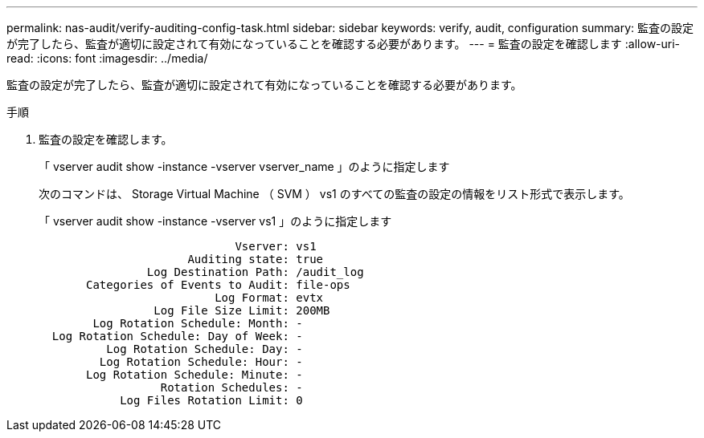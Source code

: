 ---
permalink: nas-audit/verify-auditing-config-task.html 
sidebar: sidebar 
keywords: verify, audit, configuration 
summary: 監査の設定が完了したら、監査が適切に設定されて有効になっていることを確認する必要があります。 
---
= 監査の設定を確認します
:allow-uri-read: 
:icons: font
:imagesdir: ../media/


[role="lead"]
監査の設定が完了したら、監査が適切に設定されて有効になっていることを確認する必要があります。

.手順
. 監査の設定を確認します。
+
「 vserver audit show -instance -vserver vserver_name 」のように指定します

+
次のコマンドは、 Storage Virtual Machine （ SVM ） vs1 のすべての監査の設定の情報をリスト形式で表示します。

+
「 vserver audit show -instance -vserver vs1 」のように指定します

+
[listing]
----

                             Vserver: vs1
                      Auditing state: true
                Log Destination Path: /audit_log
       Categories of Events to Audit: file-ops
                          Log Format: evtx
                 Log File Size Limit: 200MB
        Log Rotation Schedule: Month: -
  Log Rotation Schedule: Day of Week: -
          Log Rotation Schedule: Day: -
         Log Rotation Schedule: Hour: -
       Log Rotation Schedule: Minute: -
                  Rotation Schedules: -
            Log Files Rotation Limit: 0
----

